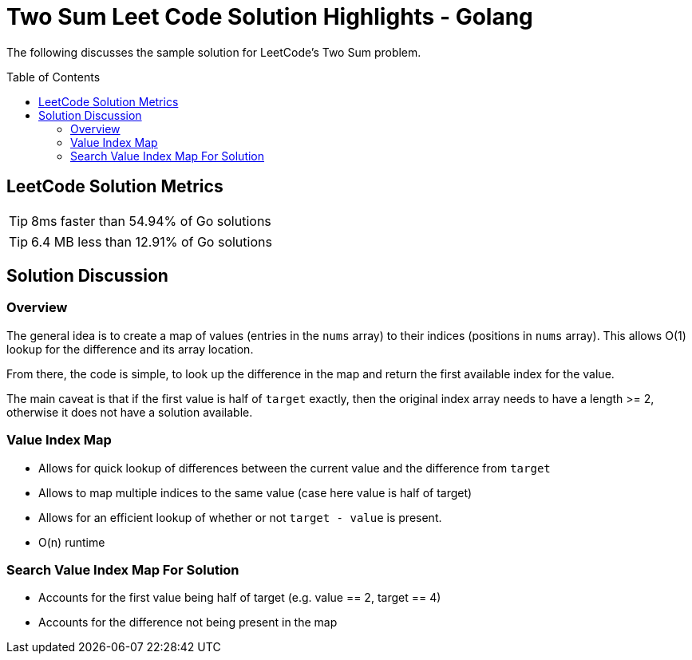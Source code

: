 = Two Sum Leet Code Solution Highlights - Golang
ifdef::env-github[]
:note-caption: :bulb:
:warning-caption: :heavy_exclamation_mark:
endif::[]
:toc:
:toc-placement!:

The following discusses the sample solution for LeetCode's Two Sum problem.

toc::[]

== LeetCode Solution Metrics
TIP: 8ms faster than 54.94% of Go solutions

TIP: 6.4 MB less than 12.91% of Go solutions


== Solution Discussion

=== Overview

The general idea is to create a map of values (entries in the `nums` array) to their
indices (positions in `nums` array).  This allows O(1) lookup for the difference
and its array location.

From there, the code is simple, to look up the difference in the map and return the
first available index for the value.

The main caveat is that if the first value is half of `target` exactly, then the
original index array needs to have a length >= 2, otherwise it does not have a
solution available.

=== Value Index Map

* Allows for quick lookup of differences between the current value and the difference from `target`
* Allows to map multiple indices to the same value (case here value is half of target)
* Allows for an efficient lookup of whether or not `target - value` is present.
* O(n) runtime

=== Search Value Index Map For Solution

* Accounts for the first value being half of target (e.g. value == 2, target == 4)
* Accounts for the difference not being present in the map
